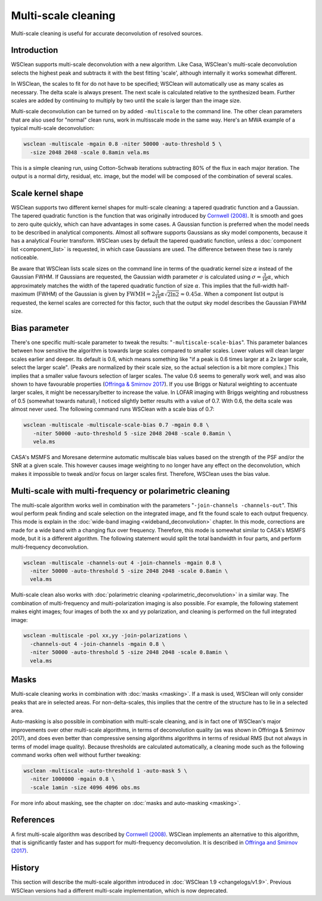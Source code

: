 Multi-scale cleaning
====================

Multi-scale cleaning is useful for accurate deconvolution of resolved sources.

Introduction
------------

WSClean supports multi-scale deconvolution with a new algorithm. Like Casa, WSClean's multi-scale deconvolution selects the highest peak and subtracts it with the best fitting 'scale', although internally it works somewhat different.

In WSClean, the scales to fit for do not have to be specified; WSClean will automatically use as many scales as necessary. The delta scale is always present. The next scale is calculated relative to the synthesized beam. Further scales are added by continuing to multiply by two until the scale is larger than the image size.

Multi-scale deconvolution can be turned on by added ``-multiscale`` to the command line. The other clean parameters that are also used for "normal" clean runs, work in multisscale mode in the same way. Here's an MWA example of a typical multi-scale deconvolution:

.. code-block:: bash

    wsclean -multiscale -mgain 0.8 -niter 50000 -auto-threshold 5 \
      -size 2048 2048 -scale 0.8amin vela.ms
    
This is a simple cleaning run, using Cotton-Schwab iterations subtracting 80% of the flux in each major iteration. The output is a normal dirty, residual, etc. image, but the model will be composed of the combination of several scales.

Scale kernel shape
------------------

WSClean supports two different kernel shapes for multi-scale cleaning: a tapered quadratic function and a Gaussian. The tapered quadratic function is the function that was originally introduced by `Cornwell (2008) <https://arxiv.org/abs/0806.2228>`_. It is smooth and goes to zero quite quickly, which can have advantages in some cases. A Gaussian function is preferred when the model needs to be described in analytical components. Almost all software supports Gaussians as sky model components, because it has a analytical Fourier transform. WSClean uses by default the tapered quadratic function, unless a :doc:`component list <component_list>` is requested, in which case Gaussians are used. The difference between these two is rarely noticeable.

Be aware that WSClean lists scale sizes on the command line in terms of the quadratic kernel size :math:`\alpha` instead of the Gaussian FWHM. If Gaussians are requested, the Gaussian width parameter :math:`\sigma` is calculated using :math:`\sigma = \frac{3}{16}\alpha`, which approximately matches the width of the tapered quadratic function of size :math:`\alpha`. This implies that the full-width half-maximum (FWHM) of the Gaussian is given by :math:`\textrm{FWMH} = 2 \frac{3}{16} \alpha \sqrt{2 \ln 2} \approx 0.45 \alpha`. When a component list output is requested, the kernel scales are corrected for this factor, such that the output sky model describes the Gaussian FWHM size.

Bias parameter
--------------

There's one specific multi-scale parameter to tweak the results: "``-multiscale-scale-bias``". This parameter balances between how sensitive the algorithm is towards large scales compared to smaller scales. Lower values will clean larger scales earlier and deeper. Its default is 0.6, which means something like "if a peak is 0.6 times larger at a 2x larger scale, select the larger scale". (Peaks are normalized by their scale size, so the actual selection is a bit more complex.) This implies that a smaller value favours selection of larger scales. The value 0.6 seems to generally work well, and was also shown to have favourable properties (`Offringa & Smirnov 2017 <https://arxiv.org/abs/1706.06786>`_). If you use Briggs or Natural weighting to accentuate larger scales, it might be necessary/better to increase the value. In LOFAR imaging with Briggs weighting and robustness of 0.5 (somewhat towards natural), I noticed slightly better results with a value of 0.7. With 0.6, the delta scale was almost never used. The following command runs WSClean with a scale bias of 0.7:

.. code-block:: bash

   wsclean -multiscale -multiscale-scale-bias 0.7 -mgain 0.8 \
      -niter 50000 -auto-threshold 5 -size 2048 2048 -scale 0.8amin \
      vela.ms

CASA's MSMFS and Moresane determine automatic multiscale bias values based on the strength of the PSF and/or the SNR at a given scale. This however causes image weighting to no longer have any effect on the deconvolution, which makes it impossible to tweak and/or focus on larger scales first. Therefore, WSClean uses the bias value.

Multi-scale with multi-frequency or polarimetric cleaning
---------------------------------------------------------

The multi-scale algorithm works well in combination with the parameters "``-join-channels -channels-out``". This woul perform peak finding and scale selection on the integrated image, and fit the found scale to each output frequency. This mode is explain in the :doc:`wide-band imaging <wideband_deconvolution>` chapter. In this mode, corrections are made for a wide band with a changing flux over frequency. Therefore, this mode is somewhat similar to CASA's MSMFS mode, but it is a different algorithm. The following statement would split the total bandwidth in four parts, and perform multi-frequency deconvolution.

.. code-block:: bash

    wsclean -multiscale -channels-out 4 -join-channels -mgain 0.8 \
      -niter 50000 -auto-threshold 5 -size 2048 2048 -scale 0.8amin \
      vela.ms

Multi-scale clean also works with :doc:`polarimetric cleaning <polarimetric_deconvolution>` in a similar way. The combination of multi-frequency and multi-polarization imaging is also possible. For example, the following statement makes eight images; four images of both the xx and yy polarization, and cleaning is performed on the full integrated image:

.. code-block:: bash

     wsclean -multiscale -pol xx,yy -join-polarizations \
       -channels-out 4 -join-channels -mgain 0.8 \
       -niter 50000 -auto-threshold 5 -size 2048 2048 -scale 0.8amin \
       vela.ms
      
Masks
-----

Multi-scale cleaning works in combination with :doc:`masks <masking>`. If a mask is used, WSClean will only consider peaks that are in selected areas. For non-delta-scales, this implies that the centre of the structure has to lie in a selected area.

Auto-masking is also possible in combination with multi-scale cleaning, and is in fact one of WSClean's major improvements over other multi-scale algorithms, in terms of deconvolution quality (as was shown in Offringa & Smirnov 2017), and does even better than compressive sensing algorithms algorithms in terms of residual RMS (but not always in terms of model image quality). Because thresholds are calculated automatically, a cleaning mode such as the following command works often well without further tweaking:

.. code-block:: bash

    wsclean -multiscale -auto-threshold 1 -auto-mask 5 \
      -niter 1000000 -mgain 0.8 \
      -scale 1amin -size 4096 4096 obs.ms

For more info about masking, see the chapter on :doc:`masks and auto-masking <masking>`.

References
----------

A first multi-scale algorithm was described by `Cornwell (2008) <https://arxiv.org/abs/0806.2228>`_. WSClean implements an alternative to this algorithm, that is significantly faster and has support for multi-frequency deconvolution. It is described in `Offringa and Smirnov (2017) <https://arxiv.org/abs/1706.06786>`_.

History
-------
This section will describe the multi-scale algorithm introduced in :doc:`WSClean 1.9 <changelogs/v1.9>`. Previous WSClean versions had a different multi-scale implementation, which is now deprecated.
